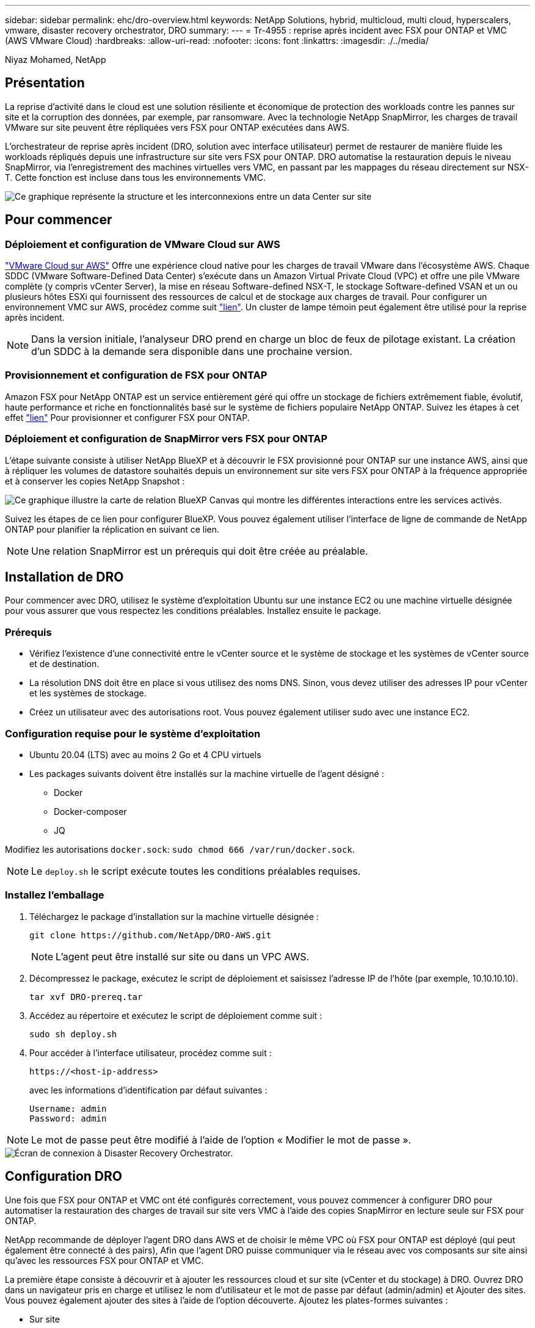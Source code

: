 ---
sidebar: sidebar 
permalink: ehc/dro-overview.html 
keywords: NetApp Solutions, hybrid, multicloud, multi cloud, hyperscalers, vmware, disaster recovery orchestrator, DRO 
summary:  
---
= Tr-4955 : reprise après incident avec FSX pour ONTAP et VMC (AWS VMware Cloud)
:hardbreaks:
:allow-uri-read: 
:nofooter: 
:icons: font
:linkattrs: 
:imagesdir: ./../media/


[role="lead"]
Niyaz Mohamed, NetApp



== Présentation

La reprise d'activité dans le cloud est une solution résiliente et économique de protection des workloads contre les pannes sur site et la corruption des données, par exemple, par ransomware. Avec la technologie NetApp SnapMirror, les charges de travail VMware sur site peuvent être répliquées vers FSX pour ONTAP exécutées dans AWS.

L'orchestrateur de reprise après incident (DRO, solution avec interface utilisateur) permet de restaurer de manière fluide les workloads répliqués depuis une infrastructure sur site vers FSX pour ONTAP. DRO automatise la restauration depuis le niveau SnapMirror, via l'enregistrement des machines virtuelles vers VMC, en passant par les mappages du réseau directement sur NSX-T. Cette fonction est incluse dans tous les environnements VMC.

image::dro-vmc-image1.png[Ce graphique représente la structure et les interconnexions entre un data Center sur site, une instance SDDC VMware Cloud sur AWS et Amazon FSX pour NetApp ONTAP. Il s'agit notamment de la réplication SnapMirror, du trafic DRaaS Ops, d'Internet ou de connexion directe et de VMware Transit Connect.]



== Pour commencer



=== Déploiement et configuration de VMware Cloud sur AWS

link:https://www.vmware.com/products/vmc-on-aws.html["VMware Cloud sur AWS"^] Offre une expérience cloud native pour les charges de travail VMware dans l'écosystème AWS. Chaque SDDC (VMware Software-Defined Data Center) s'exécute dans un Amazon Virtual Private Cloud (VPC) et offre une pile VMware complète (y compris vCenter Server), la mise en réseau Software-defined NSX-T, le stockage Software-defined VSAN et un ou plusieurs hôtes ESXi qui fournissent des ressources de calcul et de stockage aux charges de travail. Pour configurer un environnement VMC sur AWS, procédez comme suit link:aws-setup.html["lien"^]. Un cluster de lampe témoin peut également être utilisé pour la reprise après incident.


NOTE: Dans la version initiale, l'analyseur DRO prend en charge un bloc de feux de pilotage existant. La création d'un SDDC à la demande sera disponible dans une prochaine version.



=== Provisionnement et configuration de FSX pour ONTAP

Amazon FSX pour NetApp ONTAP est un service entièrement géré qui offre un stockage de fichiers extrêmement fiable, évolutif, haute performance et riche en fonctionnalités basé sur le système de fichiers populaire NetApp ONTAP. Suivez les étapes à cet effet link:aws-native-overview.html["lien"^] Pour provisionner et configurer FSX pour ONTAP.



=== Déploiement et configuration de SnapMirror vers FSX pour ONTAP

L'étape suivante consiste à utiliser NetApp BlueXP et à découvrir le FSX provisionné pour ONTAP sur une instance AWS, ainsi que à répliquer les volumes de datastore souhaités depuis un environnement sur site vers FSX pour ONTAP à la fréquence appropriée et à conserver les copies NetApp Snapshot :

image::dro-vmc-image2.png[Ce graphique illustre la carte de relation BlueXP Canvas qui montre les différentes interactions entre les services activés.]

Suivez les étapes de ce lien pour configurer BlueXP. Vous pouvez également utiliser l'interface de ligne de commande de NetApp ONTAP pour planifier la réplication en suivant ce lien.


NOTE: Une relation SnapMirror est un prérequis qui doit être créée au préalable.



== Installation de DRO

Pour commencer avec DRO, utilisez le système d'exploitation Ubuntu sur une instance EC2 ou une machine virtuelle désignée pour vous assurer que vous respectez les conditions préalables. Installez ensuite le package.



=== Prérequis

* Vérifiez l'existence d'une connectivité entre le vCenter source et le système de stockage et les systèmes de vCenter source et de destination.
* La résolution DNS doit être en place si vous utilisez des noms DNS. Sinon, vous devez utiliser des adresses IP pour vCenter et les systèmes de stockage.
* Créez un utilisateur avec des autorisations root. Vous pouvez également utiliser sudo avec une instance EC2.




=== Configuration requise pour le système d'exploitation

* Ubuntu 20.04 (LTS) avec au moins 2 Go et 4 CPU virtuels
* Les packages suivants doivent être installés sur la machine virtuelle de l'agent désigné :
+
** Docker
** Docker-composer
** JQ




Modifiez les autorisations `docker.sock`: `sudo chmod 666 /var/run/docker.sock`.


NOTE: Le `deploy.sh` le script exécute toutes les conditions préalables requises.



=== Installez l'emballage

. Téléchargez le package d'installation sur la machine virtuelle désignée :
+
[listing]
----
git clone https://github.com/NetApp/DRO-AWS.git
----
+

NOTE: L'agent peut être installé sur site ou dans un VPC AWS.

. Décompressez le package, exécutez le script de déploiement et saisissez l'adresse IP de l'hôte (par exemple, 10.10.10.10).
+
[listing]
----
tar xvf DRO-prereq.tar
----
. Accédez au répertoire et exécutez le script de déploiement comme suit :
+
[listing]
----
sudo sh deploy.sh
----
. Pour accéder à l'interface utilisateur, procédez comme suit :
+
[listing]
----
https://<host-ip-address>
----
+
avec les informations d'identification par défaut suivantes :

+
[listing]
----
Username: admin
Password: admin
----



NOTE: Le mot de passe peut être modifié à l'aide de l'option « Modifier le mot de passe ».

image::dro-vmc-image3.png[Écran de connexion à Disaster Recovery Orchestrator.]



== Configuration DRO

Une fois que FSX pour ONTAP et VMC ont été configurés correctement, vous pouvez commencer à configurer DRO pour automatiser la restauration des charges de travail sur site vers VMC à l'aide des copies SnapMirror en lecture seule sur FSX pour ONTAP.

NetApp recommande de déployer l'agent DRO dans AWS et de choisir le même VPC où FSX pour ONTAP est déployé (qui peut également être connecté à des pairs), Afin que l'agent DRO puisse communiquer via le réseau avec vos composants sur site ainsi qu'avec les ressources FSX pour ONTAP et VMC.

La première étape consiste à découvrir et à ajouter les ressources cloud et sur site (vCenter et du stockage) à DRO. Ouvrez DRO dans un navigateur pris en charge et utilisez le nom d'utilisateur et le mot de passe par défaut (admin/admin) et Ajouter des sites. Vous pouvez également ajouter des sites à l'aide de l'option découverte. Ajoutez les plates-formes suivantes :

* Sur site
+
** VCenter sur site
** Système de stockage ONTAP


* Le cloud
+
** VMC vCenter
** FSX pour ONTAP




image::dro-vmc-image4.png[Description temporaire de l'image de marque de réservation.]

image::dro-vmc-image5.png[Page d'aperçu du site de DRO contenant les sites source et de destination.]

Une fois ajouté, DRO effectue une détection automatique et affiche les machines virtuelles sur lesquelles les répliques SnapMirror correspondantes s'effectuent depuis le stockage source vers FSX pour ONTAP. DRO détecte automatiquement les réseaux et les groupes de ports utilisés par les VM et les remplit.

image::dro-vmc-image6.png[Écran de détection automatique contenant 219 machines virtuelles et 10 datastores.]

L'étape suivante consiste à regrouper les machines virtuelles requises dans des groupes fonctionnels pour servir de groupes de ressources.



=== Regroupements de ressources

Une fois les plates-formes ajoutées, vous pouvez regrouper les machines virtuelles que vous souhaitez restaurer dans des groupes de ressources. Les groupes de ressources DRO vous permettent de regrouper un ensemble de VM dépendants en groupes logiques contenant leurs ordres de démarrage, leurs délais de démarrage et les validations d'applications facultatives qui peuvent être exécutées lors de la récupération.

Pour commencer à créer des groupes de ressources, procédez comme suit :

. Accédez à *groupes de ressources*, puis cliquez sur *Créer un nouveau groupe de ressources*.
. Sous *Nouveau groupe de ressources*, sélectionnez le site source dans la liste déroulante et cliquez sur *Créer*.
. Fournissez *Détails du groupe de ressources* et cliquez sur *Continuer*.
. Sélectionnez les machines virtuelles appropriées à l'aide de l'option de recherche.
. Sélectionnez l'ordre de démarrage et le délai de démarrage (s) pour les machines virtuelles sélectionnées. Définissez l'ordre de mise sous tension en sélectionnant chaque VM et en définissant sa priorité. La valeur par défaut est Three pour toutes les machines virtuelles.
+
Les options sont les suivantes :

+
1 – première machine virtuelle à mettre sous tension 3 – valeur par défaut 5 – dernière machine virtuelle à mettre sous tension

. Cliquez sur *Créer un groupe de ressources*.


image::dro-vmc-image7.png[Capture d'écran de la liste des groupes de ressources avec deux entrées : test et DemoRG1.]



=== Plans de réplication

Vous devez disposer d'un plan de restauration des applications en cas d'incident. Sélectionnez les plates-formes vCenter source et cible dans la liste déroulante et sélectionnez les groupes de ressources à inclure dans ce plan, ainsi que le regroupement de la manière dont les applications doivent être restaurées et mises sous tension (par exemple, contrôleurs de domaine, puis niveau 1, niveau 2, etc.). De tels plans sont parfois appelés des plans de projet. Pour définir le plan de reprise, accédez à l'onglet *Plan de réplication* et cliquez sur *Nouveau Plan de réplication*.

Pour commencer à créer un plan de réplication, procédez comme suit :

. Accédez à *plans de réplication*, puis cliquez sur *Créer un nouveau plan de réplication*.
+
image::dro-vmc-image8.png[Capture d'écran de l'écran du plan de réplication contenant un plan appelé DemoRP.]

. Sous *Nouveau plan de réplication*, indiquez un nom pour le plan et ajoutez des mappages de reprise en sélectionnant le site source, le serveur vCenter associé, le site de destination et le serveur vCenter associé.
+
image::dro-vmc-image9.png[Capture d'écran des détails du plan de réplication, y compris le mappage de reprise.]

. Une fois le mappage de restauration terminé, sélectionnez le mappage de cluster.
+
image::dro-vmc-image10.png[Description temporaire de l'image de marque de réservation.]

. Sélectionnez *Détails du groupe de ressources* et cliquez sur *Continuer*.
. Définissez l'ordre d'exécution du groupe de ressources. Cette option vous permet de sélectionner la séquence d'opérations lorsqu'il existe plusieurs groupes de ressources.
. Une fois que vous avez terminé, sélectionnez le mappage réseau au segment approprié. Les segments doivent déjà être configurés dans VMC, sélectionnez donc le segment approprié pour mapper la VM.
. En fonction de la sélection des machines virtuelles, les mappages des datastores sont sélectionnés automatiquement.
+

NOTE: SnapMirror est au niveau du volume. Par conséquent, tous les VM sont répliqués sur la destination de réplication. Veillez à sélectionner toutes les machines virtuelles faisant partie du datastore. Si elles ne sont pas sélectionnées, seules les machines virtuelles qui font partie du plan de réplication sont traitées.

+
image::dro-vmc-image11.png[Description temporaire de l'image de marque de réservation.]

. Sous les détails de la machine virtuelle, vous pouvez éventuellement redimensionner les paramètres de CPU et de RAM de la machine virtuelle. Cette approche peut être très utile pour restaurer de grands environnements sur des clusters cibles plus petits ou pour effectuer des tests de reprise sur incident sans avoir à provisionner une infrastructure physique VMware individuelle. Vous pouvez également modifier l'ordre de démarrage et le délai de démarrage (en secondes) de toutes les machines virtuelles sélectionnées au sein des groupes de ressources. Il existe une option supplémentaire permettant de modifier l'ordre de démarrage si des modifications sont requises de celles sélectionnées lors de la sélection de l'ordre de démarrage du groupe de ressources. Par défaut, l'ordre de démarrage sélectionné lors de la sélection du groupe de ressources est utilisé ; toutefois, les modifications peuvent être effectuées à ce stade.
+
image::dro-vmc-image12.png[Description temporaire de l'image de marque de réservation.]

. Cliquez sur *Créer un plan de réplication*.
+
image::dro-vmc-image13.png[Description temporaire de l'image de marque de réservation.]



Une fois le plan de réplication créé, l'option de basculement, l'option test-failover ou l'option de migration peuvent être exercées en fonction des exigences. Lors des options de basculement et de test/basculement, la copie Snapshot la plus récente est utilisée ou une copie Snapshot spécifique peut être sélectionnée à partir d'une copie Snapshot instantanée (conformément à la règle de conservation de SnapMirror). L'option instantanée peut être utile si vous êtes confronté à un événement de corruption comme les ransomwares, où les répliques les plus récentes sont déjà compromises ou chiffrées. DRO affiche tous les points disponibles dans le temps. Pour déclencher un basculement ou un basculement de test avec la configuration spécifiée dans le plan de réplication, vous pouvez cliquer sur *basculement* ou *Test basculement*.

image::dro-vmc-image14.png[Description temporaire de l'image de marque de réservation.]

image::dro-vmc-image15.png[Dans cet écran, vous disposez des détails de l'instantané du volume et vous avez le choix entre utiliser le dernier instantané et choisir un instantané spécifique.]

Le plan de réplication peut être surveillé dans le menu des tâches :

image::dro-vmc-image16.png[Le menu des tâches affiche toutes les tâches et options du plan de réplication, et vous permet également de voir les journaux.]

Après le déclenchement du basculement, les éléments restaurés sont visibles dans le vCenter du VMC (machines virtuelles, réseaux, datastores). Par défaut, les machines virtuelles sont restaurées dans le dossier Workload.

image::dro-vmc-image17.png[Description temporaire de l'image de marque de réservation.]

Le retour arrière peut être déclenché au niveau du plan de réplication. Dans le cas d'un basculement test, l'option redescendre peut être utilisée pour annuler les modifications et supprimer la relation FlexClone. La restauration liée au basculement est un processus en deux étapes. Sélectionnez le plan de réplication et sélectionnez *Inverser la synchronisation des données*.

image::dro-vmc-image18.png[Capture d'écran de la vue d'ensemble du plan de réplication avec liste déroulante contenant l'option Inverser la synchronisation des données.]

image::dro-vmc-image19.png[Description temporaire de l'image de marque de réservation.]

Une fois cette opération terminée, vous pouvez déclencher un retour arrière pour revenir au site de production d'origine.

image::dro-vmc-image20.png[Capture d'écran de la vue d'ensemble du plan de réplication avec la liste déroulante contenant l'option de retour arrière.]

image::dro-vmc-image21.png[Capture d'écran de la page de résumé DRO avec le site de production d'origine opérationnel.]

De NetApp BlueXP, nous pouvons constater que la réplication est défaillante pour les volumes appropriés (ceux qui ont été mappés à VMC comme volumes en lecture-écriture). Pendant le basculement de test, DRO ne mappe pas le volume de destination ou de réplica. Il effectue plutôt une copie FlexClone de l'instance SnapMirror (ou Snapshot) requise et expose l'instance FlexClone, qui ne consomme pas de capacité physique supplémentaire pour FSX pour ONTAP. Ce processus permet de s'assurer que le volume n'est pas modifié et que les tâches de réplication peuvent se poursuivre même pendant les tests de reprise d'activité ou les workflows de triage. En outre, ce processus garantit que, si des erreurs se produisent ou si des données corrompues sont récupérées, la récupération peut être nettoyée sans le risque de destruction de la réplique.

image::dro-vmc-image22.png[Description temporaire de l'image de marque de réservation.]



=== Restauration par ransomware

Récupérer des données suite à un ransomware peut être une tâche extrêmement fastidieuse. En particulier, il peut être difficile pour les services INFORMATIQUES d'identifier le point de retour sécurisé et, une fois déterminé, de protéger les charges de travail récupérées contre les attaques de réexécution, par exemple, des programmes malveillants en sommeil ou des applications vulnérables.

DRO résout ces problèmes en vous permettant de récupérer votre système à partir de n'importe quel point disponible dans le temps. Vous pouvez également restaurer les charges de travail sur des réseaux fonctionnels mais isolés pour que les applications puissent fonctionner et communiquer entre elles à un endroit où elles ne sont pas exposées au trafic du nord du sud. Votre équipe de sécurité dispose ainsi d'un endroit sûr pour mener des analyses et s'assurer qu'il n'y a aucun programme malveillant caché ou en veille.



== Avantages

* Utilisation de la réplication SnapMirror efficace et résiliente.
* Restauration à tout point dans le temps avec la conservation des copies Snapshot
* Automatisation complète de toutes les étapes nécessaires à la restauration de centaines de milliers de machines virtuelles à partir des étapes de validation du stockage, du calcul, du réseau et des applications.
* Restauration de charge de travail avec la technologie ONTAP FlexClone utilisant une méthode qui ne modifie pas le volume répliqué.
+
** Évite le risque de corruption des données pour les volumes et les copies Snapshot.
** Evite les interruptions de réplication pendant les workflows de test de reprise après incident
** Utilisation potentielle des données de reprise d'activité avec des ressources de cloud computing pour les workflows hors reprise d'activité, comme DevTest, les tests de sécurité, les tests de correctifs ou de mise à niveau, et les tests de résolution de problèmes.


* L'optimisation du processeur et de la RAM pour réduire les coûts liés au cloud grâce à la restauration sur des clusters de calcul plus petits.

